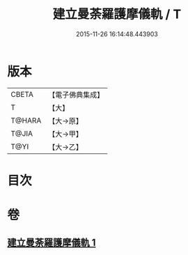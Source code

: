 #+TITLE: 建立曼荼羅護摩儀軌 / T
#+DATE: 2015-11-26 16:14:48.443903
* 版本
 |     CBETA|【電子佛典集成】|
 |         T|【大】     |
 |    T@HARA|【大→原】   |
 |     T@JIA|【大→甲】   |
 |      T@YI|【大→乙】   |

* 目次
* 卷
** [[file:KR6j0083_001.txt][建立曼荼羅護摩儀軌 1]]
